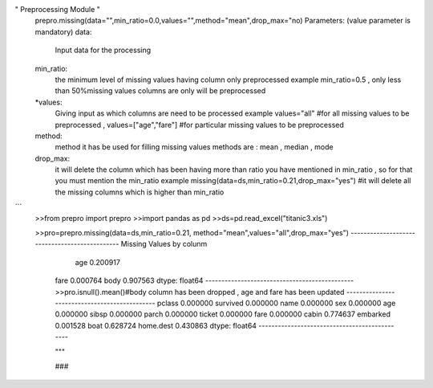 
   
" Preprocessing Module "
    prepro.missing(data="",min_ratio=0.0,values="",method="mean",drop_max="no)
    Parameters:
    (value parameter is mandatory)
    data:
        Input data for the processing
    min_ratio:
        the minimum level of missing values having column only preprocessed
        example min_ratio=0.5 ,
        only less than 50%missing values columns are only will be preprocessed
    *values:
        Giving input as which columns are need to be processed
        example values="all" #for all missing values to be preprocessed ,
        values=["age","fare"] #for particular missing values to be preprocessed
    method:
        method it has be used for filling missing values
        methods are : mean , median , mode
    drop_max:
        it will delete the column which has been having more than ratio you have
        mentioned in min_ratio , so for that you must mention the min_ratio
        example
        missing(data=ds,min_ratio=0.21,drop_max="yes")
        #it will delete all the missing columns which is higher than min_ratio
```
   >>from prepro import prepro 
   >>import pandas as pd
   >>ds=pd.read_excel("titanic3.xls")

   >>pro=prepro.missing(data=ds,min_ratio=0.21,
   method="mean",values="all",drop_max="yes")
   ----------------------------------------------
   Missing Values by colunm 
     age     0.200917
    fare    0.000764
    body    0.907563
    dtype: float64
    ----------------------------------------------
    >>pro.isnull().mean()#body column has been dropped , 
    age and fare has been updated
    ----------------------------------------------
    pclass       0.000000
    survived     0.000000
    name         0.000000
    sex          0.000000
    age          0.000000
    sibsp        0.000000
    parch        0.000000
    ticket       0.000000
    fare         0.000000
    cabin        0.774637
    embarked     0.001528
    boat         0.628724
    home.dest    0.430863
    dtype: float64
    ----------------------------------------------
    
    """

    ###